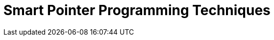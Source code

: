 ////
Copyright 2017 Peter Dimov

Distributed under the Boost Software License, Version 1.0.

See accompanying file LICENSE_1_0.txt or copy at
http://www.boost.org/LICENSE_1_0.txt
////

[appendix,#techniques]
# Smart Pointer Programming Techniques
:toc:
:toc-title:
:idprefix:

